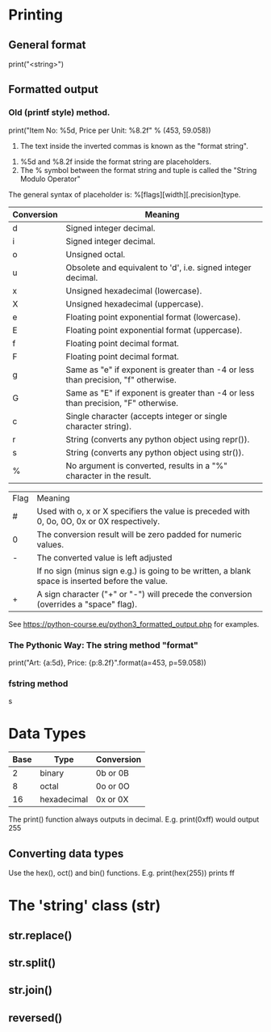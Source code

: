 * Printing
** General format
   print("<string>")
   
** Formatted output
*** Old (printf style) method.
    print("Item No: %5d, Price per Unit: %8.2f" % (453, 59.058))
        1. The text inside the inverted commas is known as  the "format string".
	2. %5d and %8.2f inside the format string are placeholders.
	3. The % symbol between the format string and tuple is called the "String Modulo Operator"
    The general syntax of placeholder is:
        %[flags][width][.precision]type.
	|------------+-----------------------------------------------------------------------------------|
	| Conversion | Meaning                                                                           |
	|------------+-----------------------------------------------------------------------------------|
	| d          | Signed integer decimal.                                                           |
	| i          | Signed integer decimal.                                                           |
	| o          | Unsigned octal.                                                                   |
	| u          | Obsolete and equivalent to 'd', i.e. signed integer decimal.                      |
	| x          | Unsigned hexadecimal (lowercase).                                                 |
	| X          | Unsigned hexadecimal (uppercase).                                                 |
	| e          | Floating point exponential format (lowercase).                                    |
	| E          | Floating point exponential format (uppercase).                                    |
	| f          | Floating point decimal format.                                                    |
	| F          | Floating point decimal format.                                                    |
	| g          | Same as "e" if exponent is greater than -4 or less than precision, "f" otherwise. |
	| G          | Same as "E" if exponent is greater than -4 or less than precision, "F" otherwise. |
	| c          | Single character (accepts integer or single character string).                    |
	| r          | String (converts any python object using repr()).                                 |
	| s          | String (converts any python object using str()).                                  |
	| %          | No argument is converted, results in a "%" character in the result.               |
	|------------+-----------------------------------------------------------------------------------|

	|------+--------------------------------------------------------------------------------------------------|
	| Flag | Meaning                                                                                          |
	| #    | Used with o, x or X specifiers the value is preceded with 0, 0o, 0O, 0x or 0X respectively.      |
	| 0    | The conversion result will be zero padded for numeric values.                                    |
	| -    | The converted value is left adjusted                                                             |
	|      | If no sign (minus sign e.g.) is going to be written, a blank space is inserted before the value. |
	| +    | A sign character ("+" or "-") will precede the conversion (overrides a "space" flag).            |
	|------+--------------------------------------------------------------------------------------------------|
	
	See https://python-course.eu/python3_formatted_output.php for examples.
*** The Pythonic Way: The string method "format"
    print("Art: {a:5d}, Price: {p:8.2f}".format(a=453, p=59.058))

*** fstring method
  s

* Data Types
  |------+-------------+------------|
  | Base | Type        | Conversion |
  |------+-------------+------------|
  |    2 | binary      | 0b or 0B   |
  |    8 | octal       | 0o or 0O   |
  |   16 | hexadecimal | 0x or 0X   |
  |------+-------------+------------|

  The print() function always outputs in decimal.
  E.g.
      print(0xff)
      would output 255

** Converting data types
   Use the hex(), oct() and bin() functions. E.g.
       print(hex(255))
       prints ff

      
* The 'string' class (str)
**  str.replace()
** str.split()
** str.join()
** reversed()

